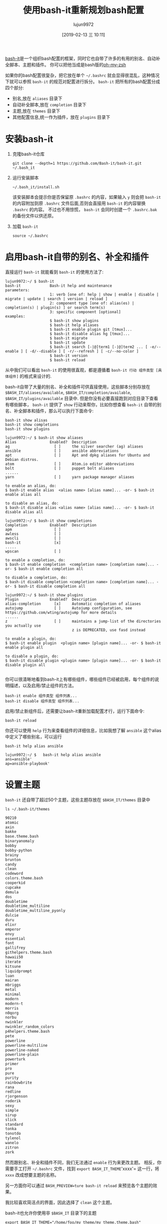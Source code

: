 #+TITLE: 使用bash-it重新规划bash配置
#+AUTHOR: lujun9972
#+TAGS: linux和它的小伙伴
#+DATE: [2019-02-13 三 10:11]
#+LANGUAGE:  zh-CN
#+OPTIONS:  H:6 num:nil toc:t \n:nil ::t |:t ^:nil -:nil f:t *:t <:nil

[[https://github.com/Bash-it/bash-it][bash-it]]是一个组织bash配置的框架，同时它也自带了许多的有用的别名、自动补全脚本、主题和插件。
你可以把他当成是bash版的[[https://github.com/robbyrussell/oh-my-zsh][oh-my-zsh]]

如果你的bash配置很复杂，把它放在单个 =~/.bashrc= 就会显得很混乱，这种情况下就可以参照 =bash-it= 的规范对配置进行拆分。
=bash-it= 把所有的bash配置分成四个部分:
+ 别名,放在 =aliases= 目录下
+ 自动补全脚本,放在 =completion= 目录下
+ 主题,放在 =themes= 目录下
+ 其他配置信息,统一作为插件，放在 =plugins= 目录下

  
* 安装bash-it
1. 克隆bash-it仓库
   #+BEGIN_SRC shell
     git clone --depth=1 https://github.com/Bash-it/bash-it.git ~/.bash_it
   #+END_SRC
2. 运行安装脚本
   #+BEGIN_SRC shell
     ~/.bash_it/install.sh 
   #+END_SRC
   
   该安装脚本会提示你是否保留原 =.bashrc= 的内容，如果输入 =y= 则会把 =bash-it= 的内容附加到原 =.bashrc= 文件后面,否则会直接用 =bash-it= 的内容替换 =.bashrc= 的内容。
   不过也不用惊慌， =bash-it= 会同时创建一个 =.bashrc.bak= 的备份文件以供还原。
3. 加载 =bash-it=
   #+BEGIN_SRC shell
     source ~/.bashrc
   #+END_SRC

* 启用bash-it自带的别名、补全和插件
直接运行 =bash-it= 就能看到 =bash-it= 的使用方法了:
#+BEGIN_EXAMPLE
  lujun9972:~/ $ bash-it
  bash-it             Bash-it help and maintenance
  parameters:
                      1: verb [one of: help | show | enable | disable | migrate | update | search | version | reload ]
                      2: component type [one of: alias(es) | completion(s) | plugin(s) ] or search term(s)
                      3: specific component [optional]
  examples:
                      $ bash-it show plugins
                      $ bash-it help aliases
                      $ bash-it enable plugin git [tmux]...
                      $ bash-it disable alias hg [tmux]...
                      $ bash-it migrate
                      $ bash-it update
                      $ bash-it search [-|@]term1 [-|@]term2 ... [ -e/--enable ] [ -d/--disable ] [ -r/--refresh ] [ -c/--no-color ]
                      $ bash-it version
                      $ bash-it reload
#+END_EXAMPLE

从中我们可以看出 =bash-it= 的使用很直观，都是遵循着  =bash-it 行动 组件类型 [具体组件]= 的格式来设计的.

bash-it自带了大量的别名、补全和插件可供直接使用，这些脚本分别存放在 =$BASH_IT/aliases/available=, =$BASH_IT/completion/available=, =$BASH_IT/plugins/available= 目录中. 
但是你没有必要直接跑到对应目录下查看有哪些脚本， =bash-it= 提供了 =show= 行动来帮你，比如你想查看 =bash-it= 自带的别名、补全脚本和插件，那么可以执行下面命令:

#+BEGIN_SRC shell
  bash-it show alisas
  bash-it show completions
  bash-it show plugins
#+END_SRC

#+BEGIN_EXAMPLE
  lujun9972:~/ $ bash-it show aliases 
  Alias               Enabled?  Description
  ag                    [ ]     the silver searcher (ag) aliases
  ansible               [ ]     ansible abbreviations
  apt                   [ ]     Apt and dpkg aliases for Ubuntu and Debian distros.
  atom                  [ ]     Atom.io editor abbreviations
  bolt                  [ ]     puppet bolt aliases
  ......
  yarn                  [ ]     yarn package manager aliases

  to enable an alias, do:
  $ bash-it enable alias  <alias name> [alias name]... -or- $ bash-it enable alias all

  to disable an alias, do:
  $ bash-it disable alias <alias name> [alias name]... -or- $ bash-it disable alias all
#+END_EXAMPLE

#+BEGIN_EXAMPLE
  lujun9972:~/ $ bash-it show completions 
  Completion          Enabled?  Description
  apm                   [ ]     
  awless                [ ]     
  awscli                [ ]     
  bash-it               [x]     
  .....
  wpscan                [ ]     

  to enable a completion, do:
  $ bash-it enable completion  <completion name> [completion name]... -or- $ bash-it enable completion all

  to disable a completion, do:
  $ bash-it disable completion <completion name> [completion name]... -or- $ bash-it disable completion all
#+END_EXAMPLE

#+BEGIN_EXAMPLE
  lujun9972:~/ $ bash-it show plugins 
  Plugin              Enabled?  Description
  alias-completion      [x]     Automatic completion of aliases
  autojump              [ ]     Autojump configuration, see https://github.com/wting/autojump for more details
  ......
  z                     [ ]     maintains a jump-list of the directories you actually use
                                z is DEPRECATED, use fasd instead

  to enable a plugin, do:
  $ bash-it enable plugin  <plugin name> [plugin name]... -or- $ bash-it enable plugin all

  to disable a plugin, do:
  $ bash-it disable plugin <plugin name> [plugin name]... -or- $ bash-it disable plugin all

#+END_EXAMPLE

你可以很清晰地看到bash-it上有哪些组件，哪些组件已经被启用，每个组件的说明描述，以及启用/禁止组件的方法。
#+BEGIN_SRC shell
  bash-it enable 组件类型 组件列表...
  bash-it disable 组件类型 组件列表...
#+END_SRC

启用/禁止新组件后，还需要让bash-it重新加载配置才行，运行下面命令:
#+BEGIN_SRC shell
  bash-it reload
#+END_SRC

你还可以使用 =help= 行为来查看组件的详细信息，比如我想了解 =ansible= 这个alias中定义了哪些别名，可以运行
#+BEGIN_SRC shell
  bash-it help alias ansible
#+END_SRC

#+BEGIN_EXAMPLE
  lujun9972:~/ $   bash-it help alias ansible
  ans=ansible'
  ap=ansible-playbook'
#+END_EXAMPLE

* 设置主题
=bash-it= 还自带了超过50个主题，这些主题存放在 =$BASH_IT/themes= 目录中
#+BEGIN_SRC shell :results org
  ls ~/.bash-it/themes
#+END_SRC

#+BEGIN_SRC org
90210
atomic
axin
bakke
base.theme.bash
binaryanomaly
bobby
bobby-python
brainy
brunton
candy
clean
codeword
colors.theme.bash
cooperkid
cupcake
demula
dos
doubletime
doubletime_multiline
doubletime_multiline_pyonly
dulcie
duru
elixr
emperor
envy
essential
font
gallifrey
githelpers.theme.bash
hawaii50
iterate
kitsune
liquidprompt
luan
mairan
mbriggs
metal
minimal
modern
modern-t
morris
n0qorg
norbu
nwinkler
nwinkler_random_colors
p4helpers.theme.bash
pete
powerline
powerline-multiline
powerline-naked
powerline-plain
powerturk
primer
pro
pure
purity
rainbowbrite
rana
redline
rjorgenson
roderik
sexy
simple
sirup
slick
standard
tonka
tonotdo
tylenol
wanelo
zitron
zork
#+END_SRC

然而跟别名、补全和插件不同，我们无法通过 =enable= 行为来更改主题。
相反，你需要手工打开 =~/.bashrc= 文件，找到 =export BASH_IT_THEME='xxxx'= 这一行，将 =xxxx= 改成想要主题的名称。

另一方面你可以通过 =BASH_PREVIEW=ture bash-it reload= 来预览各个主题的效果。

[[file:images/bash_it_themes.png]]

我比较喜欢简洁点的界面，因此选择了 =clean= 这个主题。

bash-it也允许你使用非 =$BASH_IT= 目录下的主题
#+BEGIN_SRC shell
  export BASH_IT_THEME="/home/foo/my_theme/my_theme.theme.bash"
#+END_SRC

* 自定义配置
=bash-it= 会从下面位置寻找并加载自定义的配置:
+ aliases/custom.aliases.bash
+ completion/custom.completion.bash
+ lib/custom.bash
+ plugins/custom.plugins.bash
+ custom/*.bash
+ custom/**/*.bash
  
就我自己的习惯来说，我喜欢把所有的自定义配置都集中在 =custom= 目录下。

首先仿照 =bash-it= 的规范在 =custom= 目录下也创建了四个目录分别存放别名、补全和插件:
#+BEGIN_SRC shell
  mkdir -p $BASH_IT/custom/{aliases,completion,plugins}/available
#+END_SRC

然后把自己的配置根据拆开放到不同类别下的 =available= 目录下，由于 =bash-it= 只会加载 =custom/**/*.bash=, 因此 =custom/类别/available/= 目录下的bash文件并不会被加载。

然后挑选自己想要启用的配置，做个软链接到 =custom/= 目录中就好了,比如:
#+BEGIN_SRC shell
  ln -s $BASH_IT/custom/plugins/available/manpage.plugin.bash $BASH_IT/custom/
  ln -s $BASH_IT/custom/aliases/available/my.aliases.bash $BASH_IT/custom/
#+END_SRC

* 升级/卸载bash-it
运行 =bash-it update= 就能升级 =bash-it= 到最新版本了。

运行 =~/$BASH_IT/uninstall.sh= 就能卸载 =bash-it=, =bash-it= 会根据安装时的备份文件还原原始的 =~/.bashrc=
